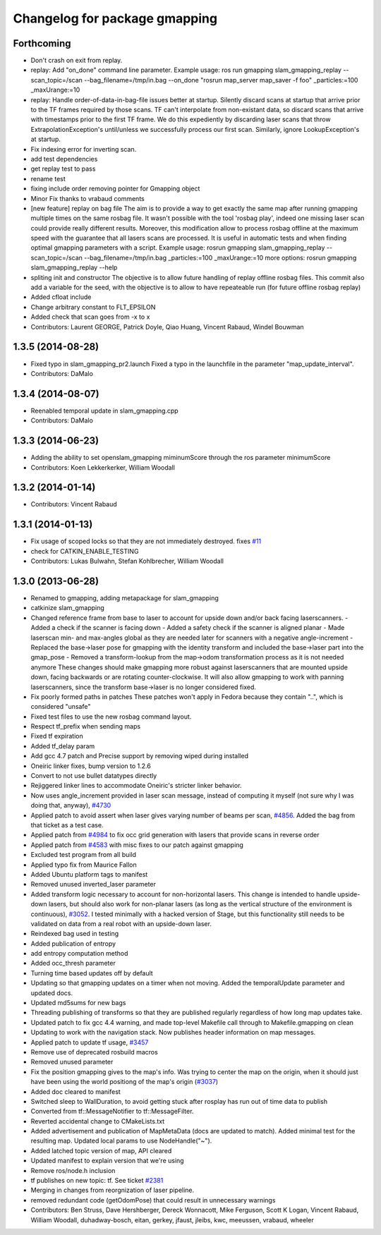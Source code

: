 ^^^^^^^^^^^^^^^^^^^^^^^^^^^^^^
Changelog for package gmapping
^^^^^^^^^^^^^^^^^^^^^^^^^^^^^^

Forthcoming
-----------
* Don't crash on exit from replay.
* replay: Add "on_done" command line parameter.
  Example usage:
  ros run gmapping slam_gmapping_replay --scan_topic=/scan --bag_filename=/tmp/in.bag --on_done "rosrun map_server map_saver -f foo" _particles:=100 _maxUrange:=10
* replay: Handle order-of-data-in-bag-file issues better at startup.
  Silently discard scans at startup that arrive prior to the TF frames
  required by those scans.
  TF can't interpolate from non-existant data, so discard scans that
  arrive with timestamps prior to the first TF frame.  We do this
  expediently by discarding laser scans that throw
  ExtrapolationException's until/unless we successfully process our first
  scan.
  Similarly, ignore LookupException's at startup.
* Fix indexing error for inverting scan.
* add test dependencies
* get replay test to pass
* rename test
* fixing include order
  removing pointer for Gmapping object
* Minor Fix thanks to vrabaud comments
* [new feature] replay on bag file
  The aim is to provide a way to get exactly the same map after running
  gmapping multiple times on the same rosbag file. It wasn't possible with the
  tool 'rosbag play', indeed one missing laser scan could provide really
  different results.
  Moreover, this modification allow to process rosbag offline at the maximum
  speed with the guarantee that all lasers scans are processed. It is
  useful in automatic tests and when finding optimal gmapping parameters with a script.
  Example usage:
  rosrun gmapping slam_gmapping_replay --scan_topic=/scan --bag_filename=/tmp/in.bag _particles:=100 _maxUrange:=10
  more options:
  rosrun gmapping slam_gmapping_replay --help
* spliting init and constructor
  The objective is to allow future handling of replay offline rosbag files.
  This commit also add a variable for the seed, with the objective is to allow to
  have repeateable run (for future offline rosbag replay)
* Added cfloat include
* Change arbitrary constant to FLT_EPSILON
* Added check that scan goes from -x to x
* Contributors: Laurent GEORGE, Patrick Doyle, Qiao Huang, Vincent Rabaud, Windel Bouwman

1.3.5 (2014-08-28)
------------------
* Fixed typo in slam_gmapping_pr2.launch
  Fixed a typo in the launchfile in the parameter "map_update_interval".
* Contributors: DaMalo

1.3.4 (2014-08-07)
------------------
* Reenabled temporal update in slam_gmapping.cpp
* Contributors: DaMalo

1.3.3 (2014-06-23)
------------------
* Adding the ability to set openslam_gmapping miminumScore through the ros parameter minimumScore
* Contributors: Koen Lekkerkerker, William Woodall

1.3.2 (2014-01-14)
------------------
* Contributors: Vincent Rabaud

1.3.1 (2014-01-13)
------------------
* Fix usage of scoped locks so that they are not immediately destroyed.
  fixes `#11 <https://github.com/ros-perception/slam_gmapping/issues/11>`_
* check for CATKIN_ENABLE_TESTING
* Contributors: Lukas Bulwahn, Stefan Kohlbrecher, William Woodall

1.3.0 (2013-06-28)
------------------
* Renamed to gmapping, adding metapackage for slam_gmapping
* catkinize slam_gmapping
* Changed reference frame from base to laser to account for upside down and/or back facing laserscanners.
  - Added a check if the scanner is facing down
  - Added a safety check if the scanner is aligned planar
  - Made laserscan min- and max-angles global as they are needed later for scanners with a negative angle-increment
  - Replaced the base->laser pose for gmapping with the identity transform and included the base->laser part into the gmap_pose
  - Removed a transform-lookup from the map->odom transformation process as it is not needed anymore
  These changes should make gmapping more robust against laserscanners that are mounted upside down, facing backwards or are rotating counter-clockwise.
  It will also allow gmapping to work with panning laserscanners, since the transform base->laser is no longer considered fixed.
* Fix poorly formed paths in patches
  These patches won't apply in Fedora because they contain "..", which is considered "unsafe"
* Fixed test files to use the new rosbag command layout.
* Respect tf_prefix when sending maps
* Fixed tf expiration
* Added tf_delay param
* Add gcc 4.7 patch and Precise support by removing wiped during installed
* Oneiric linker fixes, bump version to 1.2.6
* Convert to not use bullet datatypes directly
* Rejiggered linker lines to accommodate Oneiric's stricter linker behavior.
* Now uses angle_increment provided in laser scan message, instead of computing it myself (not sure why I was doing that, anyway), `#4730 <https://github.com/ros-perception/slam_gmapping/issues/4730>`_
* Applied patch to avoid assert when laser gives varying number of beams per
  scan, `#4856 <https://github.com/ros-perception/slam_gmapping/issues/4856>`_.  Added the bag from that ticket as a test case.
* Applied patch from `#4984 <https://github.com/ros-perception/slam_gmapping/issues/4984>`_ to fix occ grid generation with lasers that provide scans in reverse order
* Applied patch from `#4583 <https://github.com/ros-perception/slam_gmapping/issues/4583>`_ with misc fixes to our patch against gmapping
* Excluded test program from all build
* Applied typo fix from Maurice Fallon
* Added Ubuntu platform tags to manifest
* Removed unused inverted_laser parameter
* Added transform logic necessary to account for non-horizontal lasers. This
  change is intended to handle upside-down lasers, but should also work for
  non-planar lasers (as long as the vertical structure of the environment is
  continuous), `#3052 <https://github.com/ros-perception/slam_gmapping/issues/3052>`_. I tested minimally with a hacked version of Stage, but
  this functionality still needs to be validated on data from a real robot
  with an upside-down laser.
* Reindexed bag used in testing
* Added publication of entropy
* add entropy computation method
* Added occ_thresh parameter
* Turning time based updates off by default
* Updating so that gmapping updates on a timer when not moving. Added the temporalUpdate parameter and updated docs.
* Updated md5sums for new bags
* Threading publishing of transforms so that they are published regularly regardless of how long map updates take.
* Updated patch to fix gcc 4.4 warning, and made top-level Makefile call through to Makefile.gmapping on clean
* Updating to work with the navigation stack. Now publishes header information on map messages.
* Applied patch to update tf usage, `#3457 <https://github.com/ros-perception/slam_gmapping/issues/3457>`_
* Remove use of deprecated rosbuild macros
* Removed unused parameter
* Fix the position gmapping gives to the map's info.  Was trying to center the map on the origin, when it should just have been using the world positiong of the map's origin (`#3037 <https://github.com/ros-perception/slam_gmapping/issues/3037>`_)
* Added doc cleared to manifest
* Switched sleep to WallDuration, to avoid getting stuck after rosplay has run out of time data to publish
* Converted from tf::MessageNotifier to tf::MessageFilter.
* Reverted accidental change to CMakeLists.txt
* Added advertisement and publication of MapMetaData (docs are updated to
  match).  Added minimal test for the resulting map.  Updated local params to use
  NodeHandle("~").
* Added latched topic version of map, API cleared
* Updated manifest to explain version that we're using
* Remove ros/node.h inclusion
* tf publishes on new topic: \tf. See ticket `#2381 <https://github.com/ros-perception/slam_gmapping/issues/2381>`_
* Merging in changes from reorgnization of laser pipeline.
* removed redundant code (getOdomPose) that could result in unnecessary warnings
* Contributors: Ben Struss, Dave Hershberger, Dereck Wonnacott, Mike Ferguson, Scott K Logan, Vincent Rabaud, William Woodall, duhadway-bosch, eitan, gerkey, jfaust, jleibs, kwc, meeussen, vrabaud, wheeler
